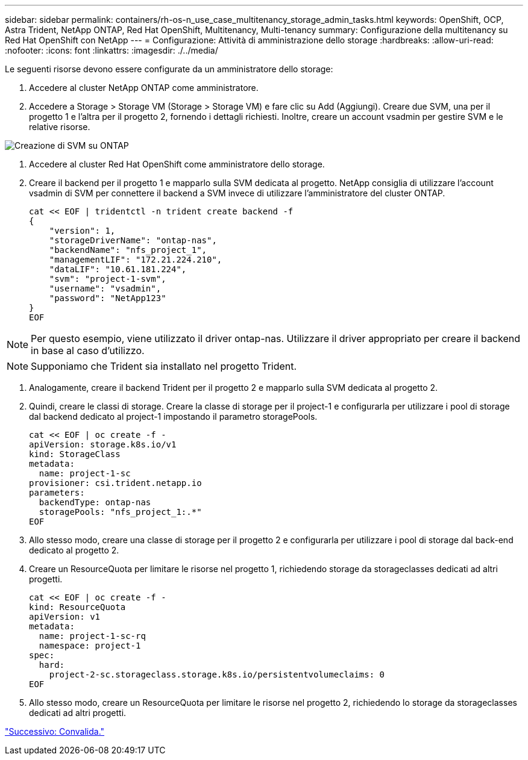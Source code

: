 ---
sidebar: sidebar 
permalink: containers/rh-os-n_use_case_multitenancy_storage_admin_tasks.html 
keywords: OpenShift, OCP, Astra Trident, NetApp ONTAP, Red Hat OpenShift, Multitenancy, Multi-tenancy 
summary: Configurazione della multitenancy su Red Hat OpenShift con NetApp 
---
= Configurazione: Attività di amministrazione dello storage
:hardbreaks:
:allow-uri-read: 
:nofooter: 
:icons: font
:linkattrs: 
:imagesdir: ./../media/


Le seguenti risorse devono essere configurate da un amministratore dello storage:

. Accedere al cluster NetApp ONTAP come amministratore.
. Accedere a Storage > Storage VM (Storage > Storage VM) e fare clic su Add (Aggiungi). Creare due SVM, una per il progetto 1 e l'altra per il progetto 2, fornendo i dettagli richiesti. Inoltre, creare un account vsadmin per gestire SVM e le relative risorse.


image::redhat_openshift_image41.jpg[Creazione di SVM su ONTAP]

. Accedere al cluster Red Hat OpenShift come amministratore dello storage.
. Creare il backend per il progetto 1 e mapparlo sulla SVM dedicata al progetto. NetApp consiglia di utilizzare l'account vsadmin di SVM per connettere il backend a SVM invece di utilizzare l'amministratore del cluster ONTAP.
+
[source, console]
----
cat << EOF | tridentctl -n trident create backend -f
{
    "version": 1,
    "storageDriverName": "ontap-nas",
    "backendName": "nfs_project_1",
    "managementLIF": "172.21.224.210",
    "dataLIF": "10.61.181.224",
    "svm": "project-1-svm",
    "username": "vsadmin",
    "password": "NetApp123"
}
EOF
----



NOTE: Per questo esempio, viene utilizzato il driver ontap-nas. Utilizzare il driver appropriato per creare il backend in base al caso d'utilizzo.


NOTE: Supponiamo che Trident sia installato nel progetto Trident.

. Analogamente, creare il backend Trident per il progetto 2 e mapparlo sulla SVM dedicata al progetto 2.
. Quindi, creare le classi di storage. Creare la classe di storage per il project-1 e configurarla per utilizzare i pool di storage dal backend dedicato al project-1 impostando il parametro storagePools.
+
[source, console]
----
cat << EOF | oc create -f -
apiVersion: storage.k8s.io/v1
kind: StorageClass
metadata:
  name: project-1-sc
provisioner: csi.trident.netapp.io
parameters:
  backendType: ontap-nas
  storagePools: "nfs_project_1:.*"
EOF
----
. Allo stesso modo, creare una classe di storage per il progetto 2 e configurarla per utilizzare i pool di storage dal back-end dedicato al progetto 2.
. Creare un ResourceQuota per limitare le risorse nel progetto 1, richiedendo storage da storageclasses dedicati ad altri progetti.
+
[source, console]
----
cat << EOF | oc create -f -
kind: ResourceQuota
apiVersion: v1
metadata:
  name: project-1-sc-rq
  namespace: project-1
spec:
  hard:
    project-2-sc.storageclass.storage.k8s.io/persistentvolumeclaims: 0
EOF
----
. Allo stesso modo, creare un ResourceQuota per limitare le risorse nel progetto 2, richiedendo lo storage da storageclasses dedicati ad altri progetti.


link:rh-os-n_use_case_multitenancy_validation.html["Successivo: Convalida."]

